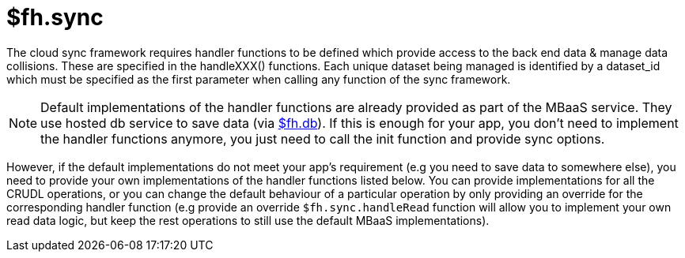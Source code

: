 // include::shared/attributes.adoc[]

[[fh-sync]]
= $fh.sync

The cloud sync framework requires handler functions to be defined which provide access to the back end data & manage data collisions. These are specified in the handleXXX() functions. Each unique dataset being managed is identified by a dataset_id which must be specified as the first parameter when calling any function of the sync framework.

NOTE: Default implementations of the handler functions are already provided as part of the MBaaS service. They use hosted db service to save data (via xref:fh-db[$fh.db]). If this is enough for your app, you don't need to implement the handler functions anymore, you just need to call the init function and provide sync options.

However, if the default implementations do not meet your app's requirement (e.g you need to save data to somewhere else), you need to provide your own implementations of the handler functions listed below. You can provide implementations for all the CRUDL operations, or you can change the default behaviour of a particular operation by only providing an override for the corresponding handler function (e.g provide an override `$fh.sync.handleRead` function will allow you to implement your own read data logic, but keep the rest operations to still use the default MBaaS implementations).
